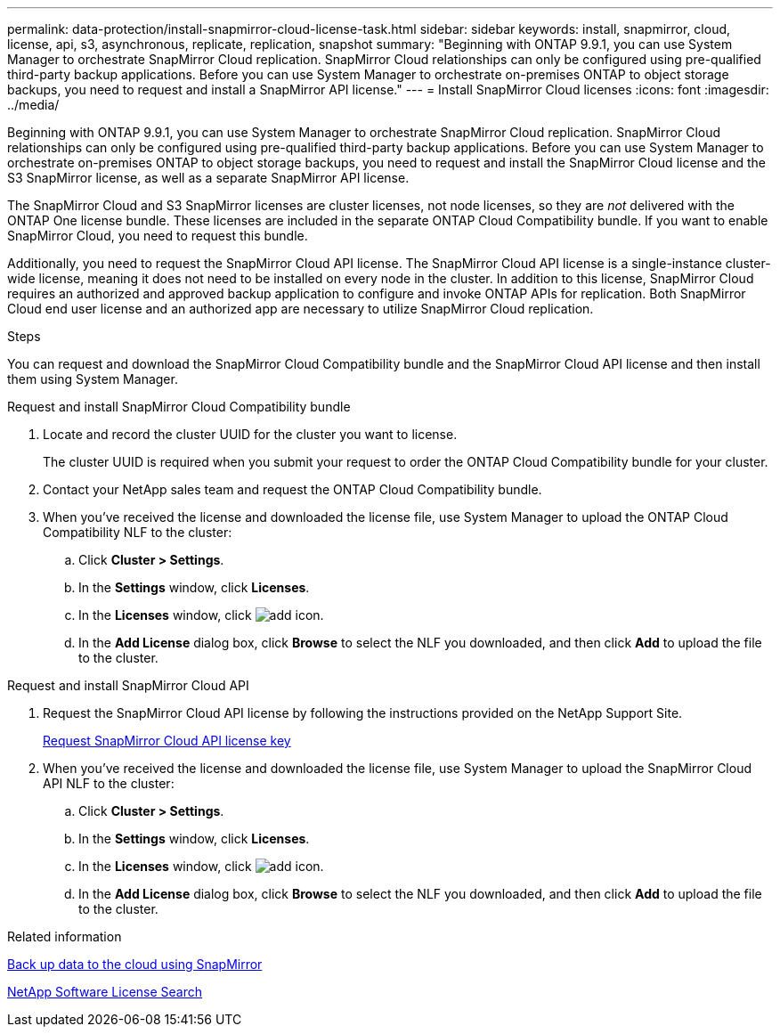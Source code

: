 ---
permalink: data-protection/install-snapmirror-cloud-license-task.html
sidebar: sidebar
keywords: install, snapmirror, cloud, license, api, s3, asynchronous, replicate, replication, snapshot
summary: "Beginning with ONTAP 9.9.1, you can use System Manager to orchestrate SnapMirror Cloud replication. SnapMirror Cloud relationships can only be configured using pre-qualified third-party backup applications. Before you can use System Manager to orchestrate on-premises ONTAP to object storage backups, you need to request and install a SnapMirror API license."
---
= Install SnapMirror Cloud licenses
:icons: font
:imagesdir: ../media/

[.lead]
Beginning with ONTAP 9.9.1, you can use System Manager to orchestrate SnapMirror Cloud replication. SnapMirror Cloud relationships can only be configured using pre-qualified third-party backup applications. Before you can use System Manager to orchestrate on-premises ONTAP to object storage backups, you need to request and install the SnapMirror Cloud license and the S3 SnapMirror license, as well as a separate SnapMirror API license. 

The SnapMirror Cloud and S3 SnapMirror licenses are cluster licenses, not node licenses, so they are _not_ delivered with the ONTAP One license bundle. These licenses are included in the separate ONTAP Cloud Compatibility bundle. If you want to enable SnapMirror Cloud, you need to request this bundle. 

Additionally, you need to request the SnapMirror Cloud API license. The SnapMirror Cloud API license is a single-instance cluster-wide license, meaning it does not need to be installed on every node in the cluster. In addition to this license, SnapMirror Cloud requires an authorized and approved backup application to configure and invoke ONTAP APIs for replication. Both SnapMirror Cloud end user license and an authorized app are necessary to utilize SnapMirror Cloud replication. 

.Steps

You can request and download the SnapMirror Cloud Compatibility bundle and the SnapMirror Cloud API license and then install them using System Manager.

[role="tabbed-block"]
====
.Request and install SnapMirror Cloud Compatibility bundle
--
. Locate and record the cluster UUID for the cluster you want to license. 
+
The cluster UUID is required when you submit your request to order the ONTAP Cloud Compatibility bundle for your cluster. 
. Contact your NetApp sales team and request the ONTAP Cloud Compatibility bundle.
. When you've received the license and downloaded the license file, use System Manager to upload the ONTAP Cloud Compatibility NLF to the cluster:
 .. Click *Cluster > Settings*. 
 .. In the *Settings* window, click *Licenses*.
 .. In the *Licenses* window, click image:icon_add.gif[add icon].
 .. In the *Add License* dialog box, click *Browse* to select the NLF you downloaded, and then click *Add* to upload the file to the cluster.
--

.Request and install SnapMirror Cloud API
--
. Request the SnapMirror Cloud API license by following the instructions provided on the NetApp Support Site.
+
link:https://mysupport.netapp.com/site/tools/snapmirror-cloud-api-key[Request SnapMirror Cloud API license key^]

. When you've received the license and downloaded the license file, use System Manager to upload the SnapMirror Cloud API NLF to the cluster:
 .. Click *Cluster > Settings*. 
 .. In the *Settings* window, click *Licenses*.
 .. In the *Licenses* window, click image:icon_add.gif[add icon].
 .. In the *Add License* dialog box, click *Browse* to select the NLF you downloaded, and then click *Add* to upload the file to the cluster.
--
====

.Related information

https://docs.netapp.com/us-en/ontap/task_dp_back_up_to_cloud.html#add-a-cloud-object-store[Back up data to the cloud using SnapMirror]

http://mysupport.netapp.com/licenses[NetApp Software License Search]

// 2024-Jan-5, ONTAPDOC-1366
// 08 DEC 2021, BURT 1430515
// 2022-4-6, remove FabricPool instances 
